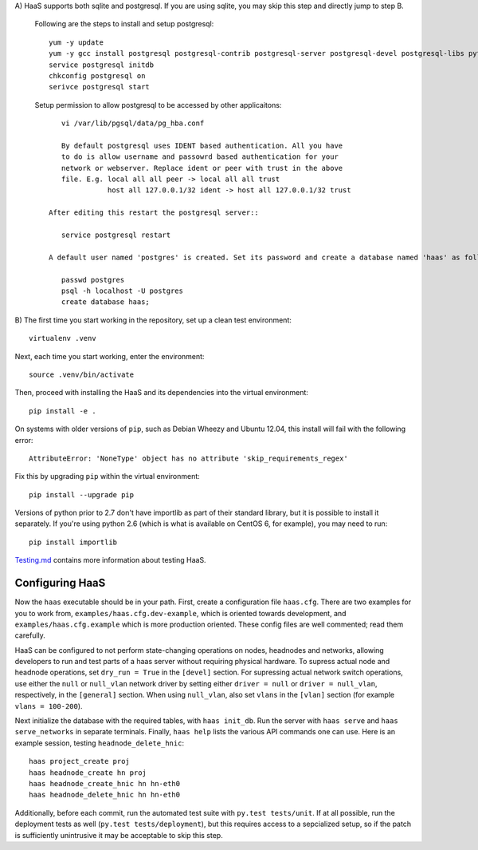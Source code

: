 A) HaaS supports both sqlite and postgresql. If you are using sqlite, you 
may skip this step and directly jump to step B.

    Following are the steps to install and setup postgresql::
	
  	yum -y update
	yum -y gcc install postgresql postgresql-contrib postgresql-server postgresql-devel postgresql-libs python-psycopg2
	service postgresql initdb
	chkconfig postgresql on
	serivce postgresql start
		
    Setup permission to allow postgresql to be accessed by other applicaitons::
		
	vi /var/lib/pgsql/data/pg_hba.conf
		
	By default postgresql uses IDENT based authentication. All you have 
	to do is allow username and passowrd based authentication for your 
	network or webserver. Replace ident or peer with trust in the above 
	file. E.g. local all all peer -> local all all trust    
		   host all 127.0.0.1/32 ident -> host all 127.0.0.1/32 trust

     After editing this restart the postgresql server::

	service postgresql restart
				
     A default user named 'postgres' is created. Set its password and create a database named 'haas' as follows::

	passwd postgres
	psql -h localhost -U postgres
	create database haas;

B) The first time you start working in the repository, set up a clean test
environment::

  virtualenv .venv

Next, each time you start working, enter the environment::

  source .venv/bin/activate

Then, proceed with installing the HaaS and its dependencies into the virtual
environment::

  pip install -e .

On systems with older versions of ``pip``, such as Debian Wheezy and Ubuntu
12.04, this install will fail with the following error::

  AttributeError: 'NoneType' object has no attribute 'skip_requirements_regex'

Fix this by upgrading ``pip`` within the virtual environment::

  pip install --upgrade pip

Versions of python prior to 2.7 don't have importlib as part of their
standard library, but it is possible to install it separately. If you're
using python 2.6 (which is what is available on CentOS 6, for example),
you may need to run::

  pip install importlib


`Testing.md <docs/testing.md>`_ contains more information about testing HaaS.

Configuring HaaS
================

Now the ``haas`` executable should be in your path.  First, create a
configuration file ``haas.cfg``. There are two examples for you to work from,
``examples/haas.cfg.dev-example``, which is oriented towards development, and
``examples/haas.cfg.example`` which is more production oriented.  These config
files are well commented; read them carefully. 

HaaS can be configured to not perform state-changing operations on nodes,
headnodes and networks, allowing developers to run and test parts of a haas
server without requiring physical hardware. To supress actual node and headnode
operations, set ``dry_run = True`` in the ``[devel]`` section. For supressing
actual network switch operations, use either the ``null`` or ``null_vlan``
network driver by setting either ``driver = null`` or ``driver = null_vlan``,
respectively, in the ``[general]`` section.  When using ``null_vlan``, also set
``vlans`` in the ``[vlan]`` section (for example ``vlans = 100-200``).

Next initialize the database with the required tables, with ``haas init_db``.
Run the server with ``haas serve`` and ``haas serve_networks`` in separate
terminals.  Finally, ``haas help`` lists the various API commands one can use.
Here is an example session, testing ``headnode_delete_hnic``::

  haas project_create proj
  haas headnode_create hn proj
  haas headnode_create_hnic hn hn-eth0
  haas headnode_delete_hnic hn hn-eth0

Additionally, before each commit, run the automated test suite with ``py.test
tests/unit``. If at all possible, run the deployment tests as well (``py.test
tests/deployment``), but this requires access to a sepcialized setup, so if the
patch is sufficiently unintrusive it may be acceptable to skip this step.
